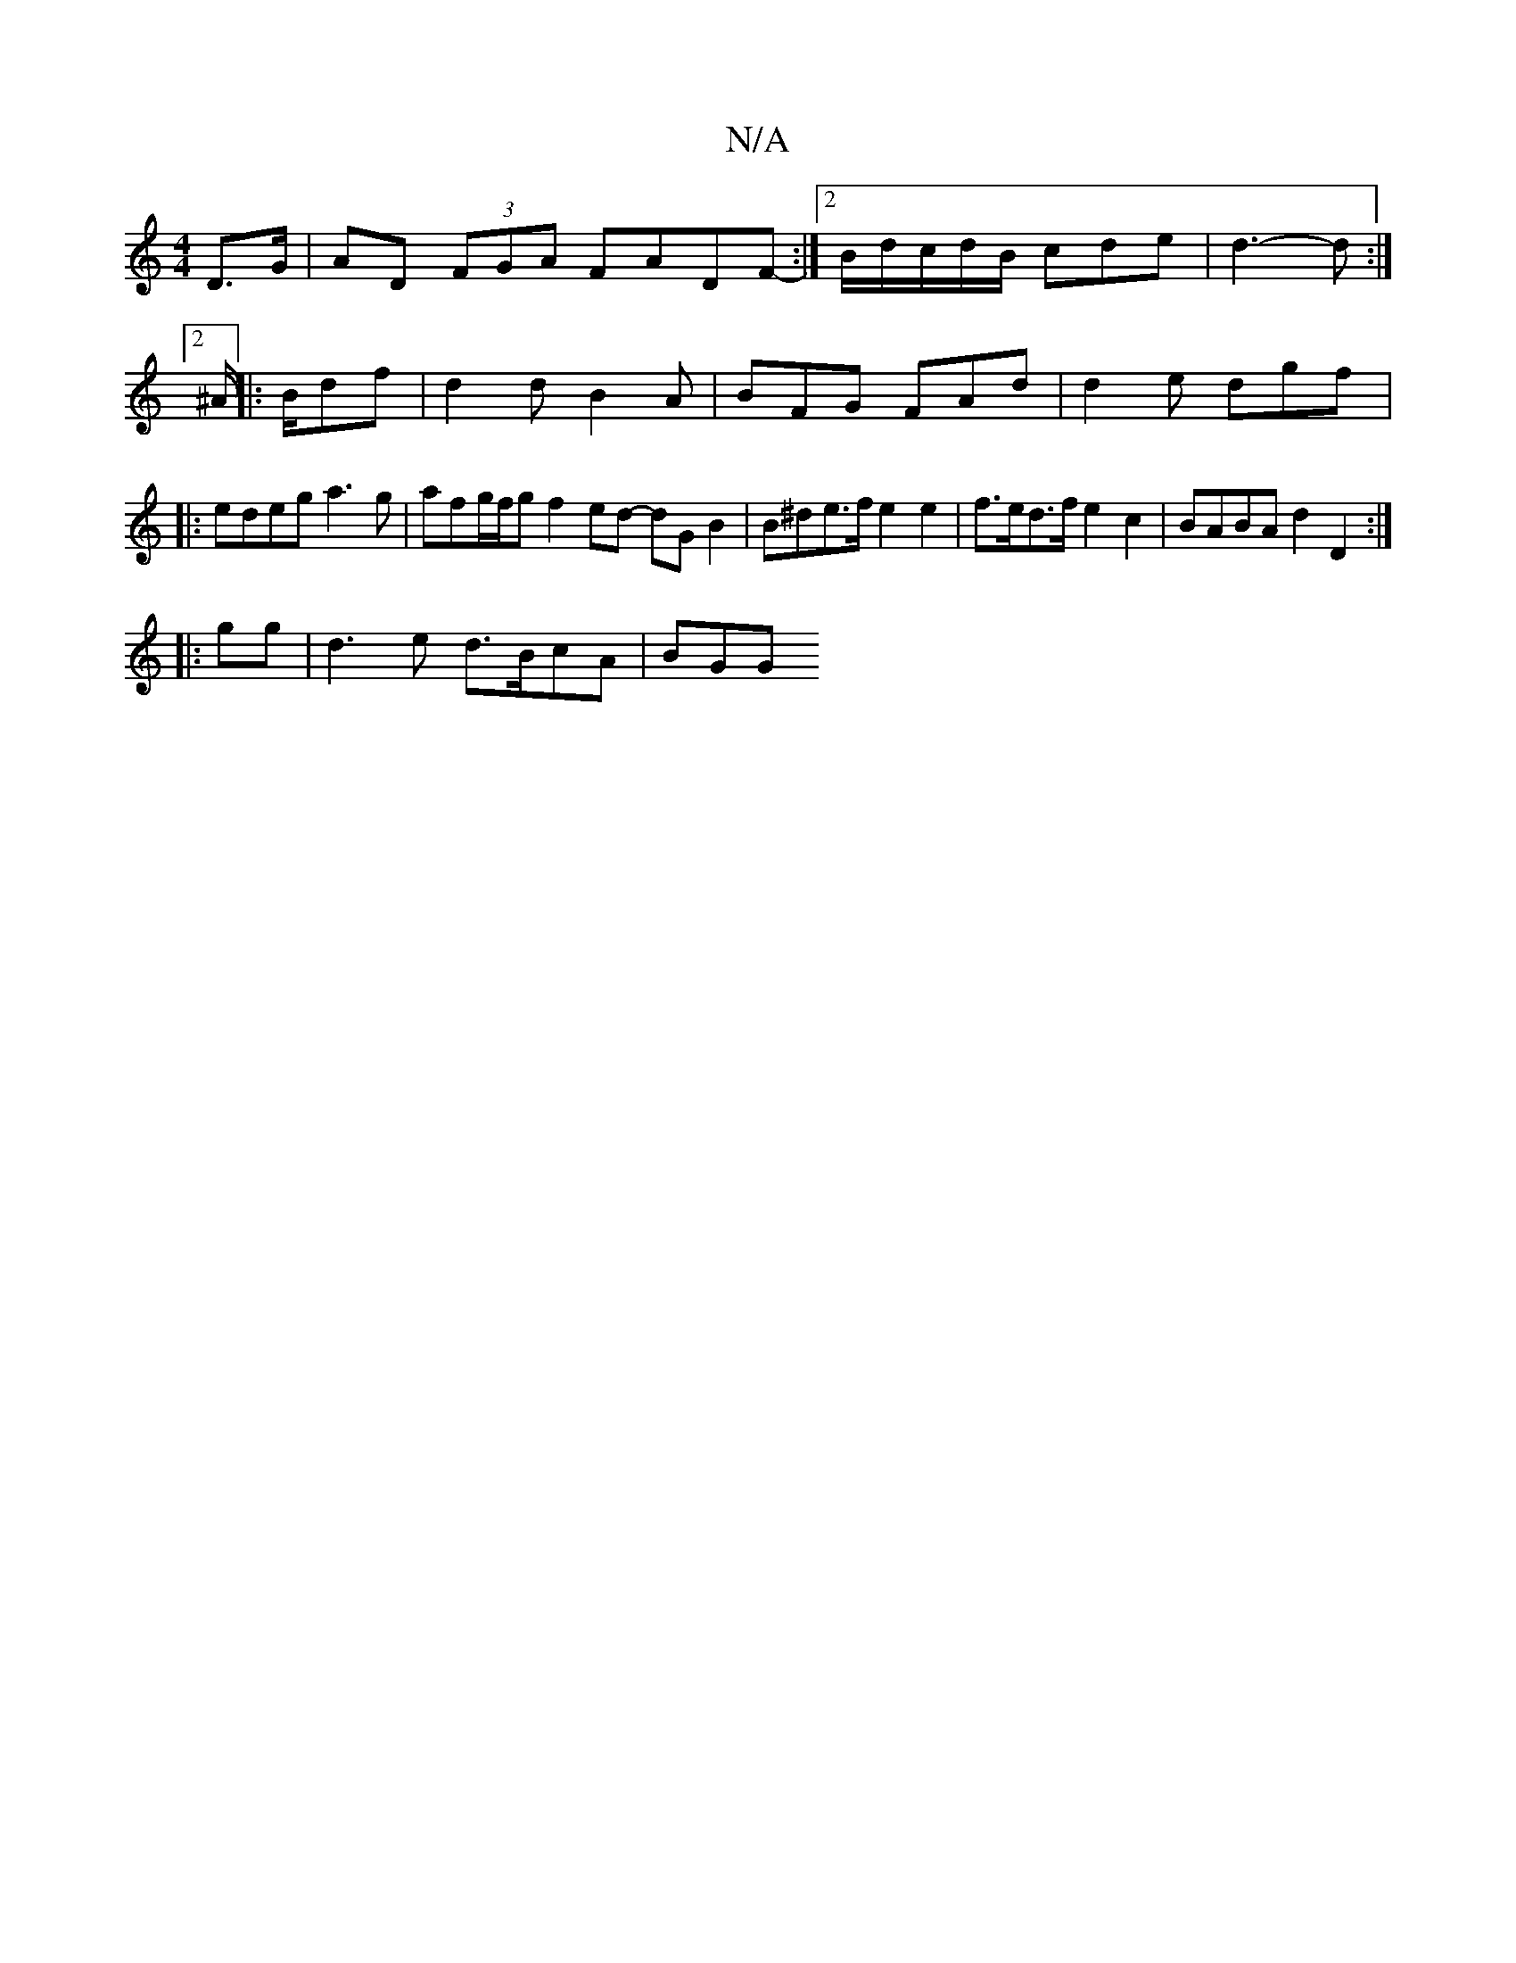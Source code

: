 X:1
T:N/A
M:4/4
R:N/A
K:Cmajor
,2 D>G | AD (3FGA FADF- :|[2 B/d/c/d/B/ cde | d3-d :|2 ^A/||:B/df | d2 dB2A | BFG FAd | d2e dgf |: edeg a3g | afg/f/g f2 ed- dG B2 | B^de>f e2 e2 | f>ed>f e2 c2 | BABA d2 D2 :|
|: gg |d3 e d>BcA | BGG